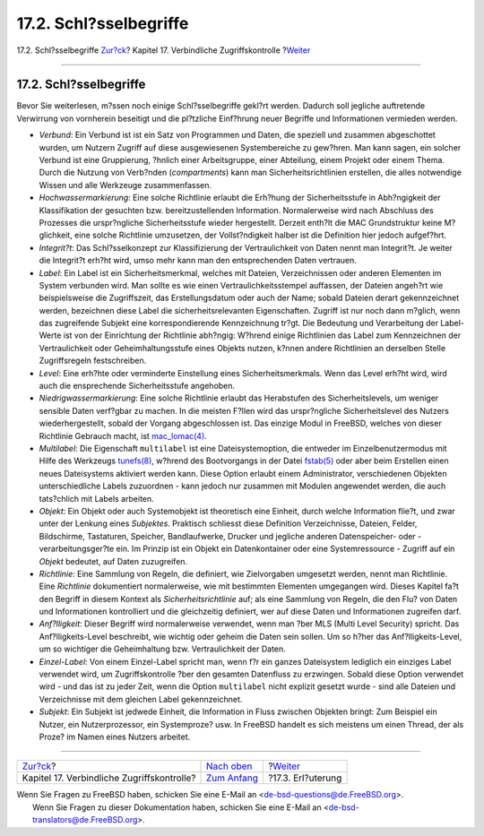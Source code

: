=======================
17.2. Schl?sselbegriffe
=======================

.. raw:: html

   <div class="navheader">

17.2. Schl?sselbegriffe
`Zur?ck <mac.html>`__?
Kapitel 17. Verbindliche Zugriffskontrolle
?\ `Weiter <mac-initial.html>`__

--------------

.. raw:: html

   </div>

.. raw:: html

   <div class="sect1">

.. raw:: html

   <div class="titlepage" xmlns="">

.. raw:: html

   <div>

.. raw:: html

   <div>

17.2. Schl?sselbegriffe
-----------------------

.. raw:: html

   </div>

.. raw:: html

   </div>

.. raw:: html

   </div>

Bevor Sie weiterlesen, m?ssen noch einige Schl?sselbegriffe gekl?rt
werden. Dadurch soll jegliche auftretende Verwirrung von vornherein
beseitigt und die pl?tzliche Einf?hrung neuer Begriffe und Informationen
vermieden werden.

.. raw:: html

   <div class="itemizedlist">

-  *Verbund*: Ein Verbund ist ist ein Satz von Programmen und Daten, die
   speziell und zusammen abgeschottet wurden, um Nutzern Zugriff auf
   diese ausgewiesenen Systembereiche zu gew?hren. Man kann sagen, ein
   solcher Verbund ist eine Gruppierung, ?hnlich einer Arbeitsgruppe,
   einer Abteilung, einem Projekt oder einem Thema. Durch die Nutzung
   von Verb?nden (*compartments*) kann man Sicherheitsrichtlinien
   erstellen, die alles notwendige Wissen und alle Werkzeuge
   zusammenfassen.

-  *Hochwassermarkierung*: Eine solche Richtlinie erlaubt die Erh?hung
   der Sicherheitsstufe in Abh?ngigkeit der Klassifikation der gesuchten
   bzw. bereitzustellenden Information. Normalerweise wird nach
   Abschluss des Prozesses die urspr?ngliche Sicherheitsstufe wieder
   hergestellt. Derzeit enth?lt die MAC Grundstruktur keine M?glichkeit,
   eine solche Richtlinie umzusetzen, der Vollst?ndigkeit halber ist die
   Definition hier jedoch aufgef?hrt.

-  *Integrit?t*: Das Schl?sselkonzept zur Klassifizierung der
   Vertraulichkeit von Daten nennt man Integrit?t. Je weiter die
   Integrit?t erh?ht wird, umso mehr kann man den entsprechenden Daten
   vertrauen.

-  *Label*: Ein Label ist ein Sicherheitsmerkmal, welches mit Dateien,
   Verzeichnissen oder anderen Elementen im System verbunden wird. Man
   sollte es wie einen Vertraulichkeitsstempel auffassen, der Dateien
   angeh?rt wie beispielsweise die Zugriffszeit, das Erstellungsdatum
   oder auch der Name; sobald Dateien derart gekennzeichnet werden,
   bezeichnen diese Label die sicherheitsrelevanten Eigenschaften.
   Zugriff ist nur noch dann m?glich, wenn das zugreifende Subjekt eine
   korrespondierende Kennzeichnung tr?gt. Die Bedeutung und Verarbeitung
   der Label-Werte ist von der Einrichtung der Richtlinie abh?ngig:
   W?hrend einige Richtlinien das Label zum Kennzeichnen der
   Vertraulichkeit oder Geheimhaltungsstufe eines Objekts nutzen, k?nnen
   andere Richtlinien an derselben Stelle Zugriffsregeln festschreiben.

-  *Level*: Eine erh?hte oder verminderte Einstellung eines
   Sicherheitsmerkmals. Wenn das Level erh?ht wird, wird auch die
   ensprechende Sicherheitsstufe angehoben.

-  *Niedrigwassermarkierung*: Eine solche Richtlinie erlaubt das
   Herabstufen des Sicherheitslevels, um weniger sensible Daten
   verf?gbar zu machen. In die meisten F?llen wird das urspr?ngliche
   Sicherheitslevel des Nutzers wiederhergestellt, sobald der Vorgang
   abgeschlossen ist. Das einzige Modul in FreeBSD, welches von dieser
   Richtlinie Gebrauch macht, ist
   `mac\_lomac(4) <http://www.FreeBSD.org/cgi/man.cgi?query=mac_lomac&sektion=4>`__.

-  *Multilabel*: Die Eigenschaft ``multilabel`` ist eine
   Dateisystemoption, die entweder im Einzelbenutzermodus mit Hilfe des
   Werkzeugs
   `tunefs(8) <http://www.FreeBSD.org/cgi/man.cgi?query=tunefs&sektion=8>`__,
   w?hrend des Bootvorgangs in der Datei
   `fstab(5) <http://www.FreeBSD.org/cgi/man.cgi?query=fstab&sektion=5>`__
   oder aber beim Erstellen einen neues Dateisystems aktiviert werden
   kann. Diese Option erlaubt einem Administrator, verschiedenen
   Objekten unterschiedliche Labels zuzuordnen - kann jedoch nur
   zusammen mit Modulen angewendet werden, die auch tats?chlich mit
   Labels arbeiten.

-  *Objekt*: Ein Objekt oder auch Systemobjekt ist theoretisch eine
   Einheit, durch welche Information flie?t, und zwar unter der Lenkung
   eines *Subjektes*. Praktisch schliesst diese Definition
   Verzeichnisse, Dateien, Felder, Bildschirme, Tastaturen, Speicher,
   Bandlaufwerke, Drucker und jegliche anderen Datenspeicher- oder
   -verarbeitungsger?te ein. Im Prinzip ist ein Objekt ein
   Datenkontainer oder eine Systemressource - Zugriff auf ein *Objekt*
   bedeutet, auf Daten zuzugreifen.

-  *Richtlinie*: Eine Sammlung von Regeln, die definiert, wie
   Zielvorgaben umgesetzt werden, nennt man Richtlinie. Eine
   *Richtlinie* dokumentiert normalerweise, wie mit bestimmten Elementen
   umgegangen wird. Dieses Kapitel fa?t den Begriff in diesem Kontext
   als *Sicherheitsrichtlinie* auf; als eine Sammlung von Regeln, die
   den Flu? von Daten und Informationen kontrolliert und die
   gleichzeitig definiert, wer auf diese Daten und Informationen
   zugreifen darf.

-  *Anf?lligkeit*: Dieser Begriff wird normalerweise verwendet, wenn man
   ?ber MLS (Multi Level Security) spricht. Das Anf?lligkeits-Level
   beschreibt, wie wichtig oder geheim die Daten sein sollen. Um so
   h?her das Anf?lligkeits-Level, um so wichtiger die Geheimhaltung bzw.
   Vertraulichkeit der Daten.

-  *Einzel-Label*: Von einem Einzel-Label spricht man, wenn f?r ein
   ganzes Dateisystem lediglich ein einziges Label verwendet wird, um
   Zugriffskontrolle ?ber den gesamten Datenfluss zu erzwingen. Sobald
   diese Option verwendet wird - und das ist zu jeder Zeit, wenn die
   Option ``multilabel`` nicht explizit gesetzt wurde - sind alle
   Dateien und Verzeichnisse mit dem gleichen Label gekennzeichnet.

-  *Subjekt*: Ein Subjekt ist jedwede Einheit, die Information in Fluss
   zwischen Objekten bringt: Zum Beispiel ein Nutzer, ein
   Nutzerprozessor, ein Systemproze? usw. In FreeBSD handelt es sich
   meistens um einen Thread, der als Proze? im Namen eines Nutzers
   arbeitet.

.. raw:: html

   </div>

.. raw:: html

   </div>

.. raw:: html

   <div class="navfooter">

--------------

+-----------------------------------------------+-------------------------------+------------------------------------+
| `Zur?ck <mac.html>`__?                        | `Nach oben <mac.html>`__      | ?\ `Weiter <mac-initial.html>`__   |
+-----------------------------------------------+-------------------------------+------------------------------------+
| Kapitel 17. Verbindliche Zugriffskontrolle?   | `Zum Anfang <index.html>`__   | ?17.3. Erl?uterung                 |
+-----------------------------------------------+-------------------------------+------------------------------------+

.. raw:: html

   </div>

| Wenn Sie Fragen zu FreeBSD haben, schicken Sie eine E-Mail an
  <de-bsd-questions@de.FreeBSD.org\ >.
|  Wenn Sie Fragen zu dieser Dokumentation haben, schicken Sie eine
  E-Mail an <de-bsd-translators@de.FreeBSD.org\ >.
